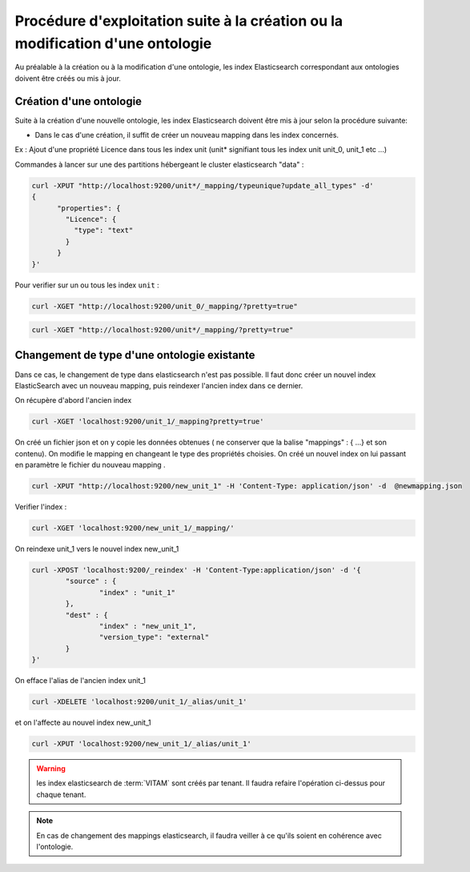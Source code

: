 Procédure d'exploitation suite à la création ou la modification d'une ontologie
###############################################################################

Au préalable à la création ou à la modification d'une ontologie, les index Elasticsearch correspondant aux ontologies doivent être créés ou mis à jour.


Création d'une ontologie
========================

Suite à la création d'une nouvelle ontologie, les index Elasticsearch doivent être mis à jour selon la procédure suivante:

* Dans le cas d'une création, il suffit de créer un nouveau mapping dans les index concernés.

Ex : Ajout d'une propriété Licence dans tous les index unit (unit* signifiant tous les index unit unit_0, unit_1 etc ...)

Commandes à lancer sur une des partitions hébergeant le cluster elasticsearch "data" :

.. code-block:: bash

	curl -XPUT "http://localhost:9200/unit*/_mapping/typeunique?update_all_types" -d'
	{
	      "properties": {
		"Licence": {
		  "type": "text"
		}
	      }
	}'

Pour verifier sur un ou tous les index ``unit`` :

.. code-block:: bash

	curl -XGET "http://localhost:9200/unit_0/_mapping/?pretty=true"

.. code-block:: bash

	curl -XGET "http://localhost:9200/unit*/_mapping/?pretty=true"


Changement de type d'une ontologie existante
============================================

Dans ce cas, le changement de type dans elasticsearch n'est pas possible. Il faut donc créer un nouvel index ElasticSearch avec un nouveau mapping, puis reindexer l'ancien index dans ce dernier.


On récupère d'abord l'ancien index

.. code-block:: bash

	curl -XGET 'localhost:9200/unit_1/_mapping?pretty=true'

On créé un fichier json et on y copie les données obtenues ( ne conserver que la balise "mappings" : { ...} et son contenu).
On modifie le mapping en changeant le type des propriétés choisies.
On créé un nouvel index on lui passant en paramètre le fichier du nouveau mapping .

.. code-block:: bash

	curl -XPUT "http://localhost:9200/new_unit_1" -H 'Content-Type: application/json' -d  @newmapping.json

Verifier l'index :

.. code-block:: bash

	curl -XGET 'localhost:9200/new_unit_1/_mapping/'


On reindexe unit_1 vers le nouvel index new_unit_1

.. code-block:: bash

	curl -XPOST 'localhost:9200/_reindex' -H 'Content-Type:application/json' -d '{
		"source" : {
			"index" : "unit_1"
		},
		"dest" : {
			"index" : "new_unit_1",
			"version_type": "external"
		}
	}'

On efface l'alias de l'ancien index unit_1

.. code-block:: bash

	curl -XDELETE 'localhost:9200/unit_1/_alias/unit_1'

et on l'affecte au nouvel index new_unit_1

.. code-block:: bash

	curl -XPUT 'localhost:9200/new_unit_1/_alias/unit_1'

.. warning:: les index elasticsearch de :term:`VITAM` sont créés par tenant. Il faudra refaire l'opération ci-dessus pour chaque tenant.

.. note:: En cas de changement des mappings elasticsearch, il faudra veiller à ce qu'ils soient en cohérence avec l'ontologie.

